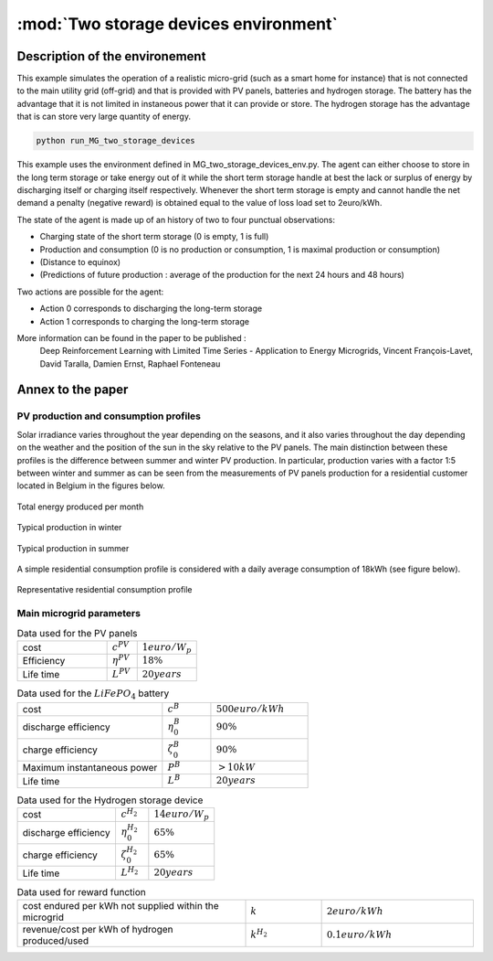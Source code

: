 .. _two_storages:

:mod:`Two storage devices environment`
========================================

Description of the environement
###############################

This example simulates the operation of a realistic micro-grid (such as a smart home for instance) that is not connected to the main utility grid (off-grid) and that is provided with PV panels, batteries and hydrogen storage. The battery has the advantage that it is not limited in instaneous power that it can provide or store. The hydrogen storage has the advantage that is can store very large quantity of energy.

.. code-block:: bash

    python run_MG_two_storage_devices


This example uses the environment defined in MG_two_storage_devices_env.py. The agent can either choose to store in the long term storage or take energy out of it while the short term storage handle at best the lack or surplus of energy by discharging itself or charging itself respectively. Whenever the short term storage is empty and cannot handle the net demand a penalty (negative reward) is obtained equal to the value of loss load set to 2euro/kWh.

The state of the agent is made up of an history of two to four punctual observations:

* Charging state of the short term storage (0 is empty, 1 is full)
* Production and consumption (0 is no production or consumption, 1 is maximal production or consumption)
* (Distance to equinox)
* (Predictions of future production : average of the production for the next 24 hours and 48 hours)

Two actions are possible for the agent:

* Action 0 corresponds to discharging the long-term storage
* Action 1 corresponds to charging the long-term storage

More information can be found in the paper to be published :
    Deep Reinforcement Learning with Limited Time Series - Application to Energy Microgrids, Vincent François-Lavet, David Taralla, Damien Ernst, Raphael Fonteneau


Annex to the paper
##################

..
    Neural network architecture
    ***************************
    
    We propose a neural network architecture where the inputs are provided by the state vector, and where each separate output represents the Q-value function for one of the discretized actions. The action :math:`a_t` to be made at time :math:`t` is whether to charge or discharge the hydrogen storage device with the assumption that the batteries handle at best the current demand (avoid any value of loss load whenever possible). We consider three discretized actions : (i) discharge at full rate the hydrogen storage, (ii) keep it idle or (iii) charge it at full rate.
    
    The neural network process time series thanks to a set of convolutions that convolves 16 filters of :math:`2 \times 1` with stride 1 followed by a convolution with 16 filters of :math:`2 \times 2` with stride 1. The output of the convolutions as well as the other inputs are then followed by two fully connected layers with 50 and 20 neurons and the ouput layer. The activation function used is the Rectified Linear Unit (ReLU) except for the output layer where no activation function is used. 
    
    .. figure:: http://vincent.francois-l.be/img_GeneralDeepQRL/Convolutions_architecture.png
       :width: 400 px
       :align: center
    
       Sketch of the structure of the neural network architecture (without representing the actual number of neurons in each layer). The neural network processes time series thanks to a set of convolutions layers. The output of the convolutions as well as the other inputs are followed by fully connected layers and the ouput layer.


PV production and consumption profiles
**************************************
Solar irradiance varies throughout the year depending on the seasons, and it also varies throughout the day depending on the weather and the position of the sun in the sky relative to the PV panels. The main distinction between these profiles is the difference between summer and winter PV production. In particular, production varies with a factor 1:5 between winter and summer as can be seen from the measurements of PV panels production for a residential customer located in Belgium in the figures below. 

.. figure:: http://vincent.francois-l.be/img_GeneralDeepQRL/ProductionVSMonths_be.png
   :width: 300 px
   :align: center
   
   Total energy produced per month

.. figure:: http://vincent.francois-l.be/img_GeneralDeepQRL/ProductionVSTime_1janv_be.png
   :width: 300 px
   :align: center
   
   Typical production in winter

.. figure:: http://vincent.francois-l.be/img_GeneralDeepQRL/ProductionVSTime_1july_be.png
   :width: 300 px
   :align: center

   Typical production in summer
   

A simple residential consumption profile is considered with a daily average consumption of 18kWh (see figure below). 

.. figure:: http://vincent.francois-l.be/img_GeneralDeepQRL/ConsumptionVSTime_random.png
   :width: 300 px
   :align: center

   Representative residential consumption profile



Main microgrid parameters
**************************

.. list-table:: Data used for the PV panels
   :widths: 30 10 20

   * - cost
     - :math:`c^{PV}`
     - :math:`1 euro/W_p`
   * - Efficiency
     - :math:`\eta^{PV}`
     - :math:`18 \%`
   * - Life time
     - :math:`L^{PV}`
     - :math:`20 years`

.. list-table:: Data used for the :math:`LiFePO_4` battery
   :widths: 30 10 20

   * - cost
     - :math:`c^B`
     - :math:`500 euro/kWh`
   * - discharge efficiency
     - :math:`\eta_0^B`
     - :math:`90\%`
   * - charge efficiency
     - :math:`\zeta_0^B`
     - :math:`90\%`
   * - Maximum instantaneous power
     - :math:`P^B`
     - :math:`> 10kW`
   * - Life time
     - :math:`L^{B}`
     - :math:`20 years`

.. list-table:: Data used for the Hydrogen storage device
   :widths: 30 10 20

   * - cost
     - :math:`c^{H_2}`
     - :math:`14 euro/W_p`
   * - discharge efficiency
     - :math:`\eta_0^{H_2}`
     - :math:`65\%`
   * - charge efficiency
     - :math:`\zeta_0^{H_2}`
     - :math:`65\%`
   * - Life time
     - :math:`L^{H_2}`
     - :math:`20 years`
     
.. list-table:: Data used for reward function
   :widths: 30 10 20

   * - cost endured per kWh not supplied within the microgrid
     - :math:`k`
     - :math:`2 euro/kWh`
   * - revenue/cost per kWh of hydrogen produced/used
     - :math:`k^{H_2}` 
     - :math:`0.1 euro/kWh`
